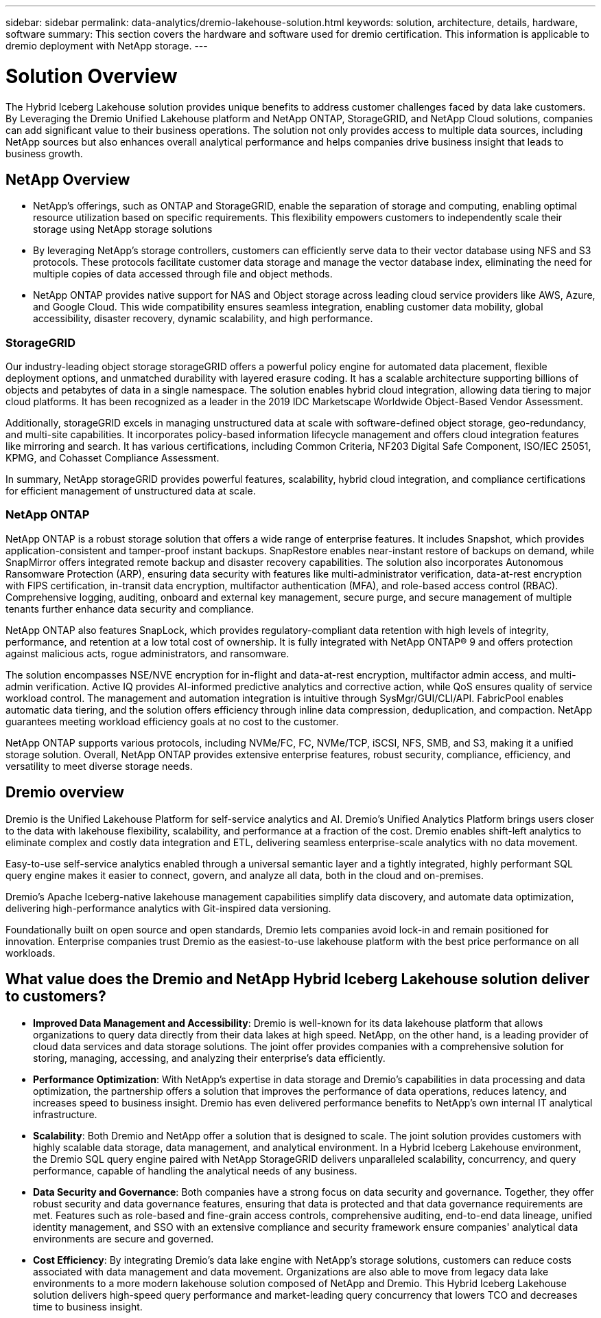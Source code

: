 ---
sidebar: sidebar
permalink: data-analytics/dremio-lakehouse-solution.html
keywords: solution, architecture, details, hardware, software
summary: This section covers the hardware and software used for dremio certification. This information is applicable to dremio deployment with NetApp storage.
---

= Solution Overview
:hardbreaks:
:nofooter:
:icons: font
:linkattrs:
:imagesdir: ../media/

//
// This file was created with NDAC Version 2.0 (August 17, 2020)
//
// 2021-11-15 09:15:45.920602
//

[.lead]
The Hybrid Iceberg Lakehouse solution provides unique benefits to address customer challenges faced by data lake customers. By Leveraging the Dremio Unified Lakehouse platform and NetApp ONTAP, StorageGRID, and NetApp Cloud solutions, companies can add significant value to their business operations. The solution not only provides access to multiple data sources, including NetApp sources but also enhances overall analytical performance and helps companies drive business insight that leads to business growth.  

== NetApp Overview
•	NetApp's offerings, such as ONTAP and StorageGRID, enable the separation of storage and computing, enabling optimal resource utilization based on specific requirements. This flexibility empowers customers to independently scale their storage using NetApp storage solutions
•	By leveraging NetApp's storage controllers, customers can efficiently serve data to their vector database using NFS and S3 protocols. These protocols facilitate customer data storage and manage the vector database index, eliminating the need for multiple copies of data accessed through file and object methods.
•	NetApp ONTAP provides native support for NAS and Object storage across leading cloud service providers like AWS, Azure, and Google Cloud. This wide compatibility ensures seamless integration, enabling customer data mobility, global accessibility, disaster recovery, dynamic scalability, and high performance.

=== StorageGRID 
Our industry-leading object storage storageGRID offers a powerful policy engine for automated data placement, flexible deployment options, and unmatched durability with layered erasure coding. It has a scalable architecture supporting billions of objects and petabytes of data in a single namespace. The solution enables hybrid cloud integration, allowing data tiering to major cloud platforms. It has been recognized as a leader in the 2019 IDC Marketscape Worldwide Object-Based Vendor Assessment.

Additionally, storageGRID excels in managing unstructured data at scale with software-defined object storage, geo-redundancy, and multi-site capabilities. It incorporates policy-based information lifecycle management and offers cloud integration features like mirroring and search. It has various certifications, including Common Criteria, NF203 Digital Safe Component, ISO/IEC 25051, KPMG, and Cohasset Compliance Assessment.

In summary, NetApp storageGRID provides powerful features, scalability, hybrid cloud integration, and compliance certifications for efficient management of unstructured data at scale.

=== NetApp ONTAP
NetApp ONTAP is a robust storage solution that offers a wide range of enterprise features. It includes Snapshot, which provides application-consistent and tamper-proof instant backups. SnapRestore enables near-instant restore of backups on demand, while SnapMirror offers integrated remote backup and disaster recovery capabilities. The solution also incorporates Autonomous Ransomware Protection (ARP), ensuring data security with features like multi-administrator verification, data-at-rest encryption with FIPS certification, in-transit data encryption, multifactor authentication (MFA), and role-based access control (RBAC). Comprehensive logging, auditing, onboard and external key management, secure purge, and secure management of multiple tenants further enhance data security and compliance. 

NetApp ONTAP also features SnapLock, which provides regulatory-compliant data retention with high levels of integrity, performance, and retention at a low total cost of ownership. It is fully integrated with NetApp ONTAP® 9 and offers protection against malicious acts, rogue administrators, and ransomware. 

The solution encompasses NSE/NVE encryption for in-flight and data-at-rest encryption, multifactor admin access, and multi-admin verification. Active IQ provides AI-informed predictive analytics and corrective action, while QoS ensures quality of service workload control. The management and automation integration is intuitive through SysMgr/GUI/CLI/API. FabricPool enables automatic data tiering, and the solution offers efficiency through inline data compression, deduplication, and compaction. NetApp guarantees meeting workload efficiency goals at no cost to the customer. 

NetApp ONTAP supports various protocols, including NVMe/FC, FC, NVMe/TCP, iSCSI, NFS, SMB, and S3, making it a unified storage solution. Overall, NetApp ONTAP provides extensive enterprise features, robust security, compliance, efficiency, and versatility to meet diverse storage needs.


== Dremio overview
Dremio is the Unified Lakehouse Platform for self-service analytics and AI. Dremio’s Unified Analytics Platform brings users closer to the data with lakehouse flexibility, scalability, and performance at a fraction of the cost. Dremio enables shift-left analytics to eliminate complex and costly data integration and ETL, delivering seamless enterprise-scale analytics with no data movement.  

Easy-to-use self-service analytics enabled through a universal semantic layer and a tightly integrated, highly performant SQL query engine makes it easier to connect, govern, and analyze all data, both in the cloud and on-premises. 

Dremio’s Apache Iceberg-native lakehouse management capabilities simplify data discovery, and automate data optimization, delivering high-performance analytics with Git-inspired data versioning.  

Foundationally built on open source and open standards, Dremio lets companies avoid lock-in and remain positioned for innovation. Enterprise companies trust Dremio as the easiest-to-use lakehouse platform with the best price performance on all workloads.



== What value does the Dremio and NetApp Hybrid Iceberg Lakehouse solution deliver to customers?

-	*Improved Data Management and Accessibility*: Dremio is well-known for its data lakehouse platform that allows organizations to query data directly from their data lakes at high speed. NetApp, on the other hand, is a leading provider of cloud data services and data storage solutions. The joint offer provides companies with a comprehensive solution for storing, managing, accessing, and analyzing their enterprise’s data efficiently.
-	*Performance Optimization*: With NetApp's expertise in data storage and Dremio's capabilities in data processing and data optimization, the partnership offers a solution that improves the performance of data operations, reduces latency, and increases speed to business insight. Dremio has even delivered performance benefits to NetApp’s own internal IT analytical infrastructure.
-	*Scalability*: Both Dremio and NetApp offer a solution that is designed to scale. The joint solution provides customers with highly scalable data storage, data management, and analytical environment. In a Hybrid Iceberg Lakehouse environment, the Dremio SQL query engine paired with NetApp StorageGRID delivers unparalleled scalability, concurrency, and query performance, capable of handling the analytical needs of any business. 
-	*Data Security and Governance*: Both companies have a strong focus on data security and governance. Together, they offer robust security and data governance features, ensuring that data is protected and that data governance requirements are met. Features such as role-based and fine-grain access controls, comprehensive auditing, end-to-end data lineage, unified identity management, and SSO with an extensive compliance and security framework ensure companies' analytical data environments are secure and governed. 
-	*Cost Efficiency*: By integrating Dremio's data lake engine with NetApp's storage solutions, customers can reduce costs associated with data management and data movement. Organizations are also able to move from legacy data lake environments to a more modern lakehouse solution composed of NetApp and Dremio. This Hybrid Iceberg Lakehouse solution delivers high-speed query performance and market-leading query concurrency that lowers TCO and decreases time to business insight. 



